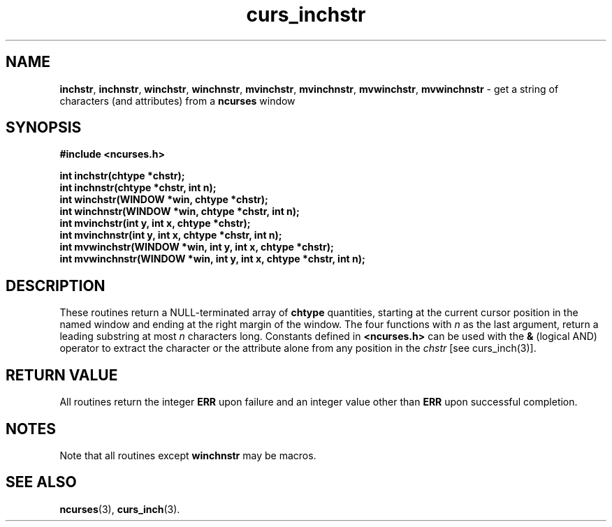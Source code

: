 .TH curs_inchstr 3 ""
.SH NAME
\fBinchstr\fR, \fBinchnstr\fR, \fBwinchstr\fR,
\fBwinchnstr\fR, \fBmvinchstr\fR, \fBmvinchnstr\fR, \fBmvwinchstr\fR,
\fBmvwinchnstr\fR - get a string of characters (and attributes) from a \fBncurses\fR window
.SH SYNOPSIS
\fB#include <ncurses.h>\fR

\fBint inchstr(chtype *chstr);\fR
.br
\fBint inchnstr(chtype *chstr, int n);\fR
.br
\fBint winchstr(WINDOW *win, chtype *chstr);\fR
.br
\fBint winchnstr(WINDOW *win, chtype *chstr, int n);\fR
.br
\fBint mvinchstr(int y, int x, chtype *chstr);\fR
.br
\fBint mvinchnstr(int y, int x, chtype *chstr, int n);\fR
.br
\fBint mvwinchstr(WINDOW *win, int y, int x, chtype *chstr);\fR
.br
\fBint mvwinchnstr(WINDOW *win, int y, int x, chtype *chstr, int n);\fR
.br
.SH DESCRIPTION
These routines return a NULL-terminated array of \fBchtype\fR quantities,
starting at the current cursor position in the named window and ending at the
right margin of the window.  The four functions with \fIn\fR as
the last argument, return a leading substring at most \fIn\fR characters long.
Constants defined in \fB<ncurses.h>\fR can be used with the \fB&\fR (logical
AND) operator to extract the character or the attribute alone from any position
in the \fIchstr\fR [see curs_inch(3)].
.SH RETURN VALUE
All routines return the integer \fBERR\fR upon failure and an integer value
other than \fBERR\fR upon successful completion.
.SH NOTES
Note that all routines except \fBwinchnstr\fR may be macros.
.SH SEE ALSO
\fBncurses\fR(3), \fBcurs_inch\fR(3).
.\"#
.\"# The following sets edit modes for GNU EMACS
.\"# Local Variables:
.\"# mode:nroff
.\"# fill-column:79
.\"# End:
